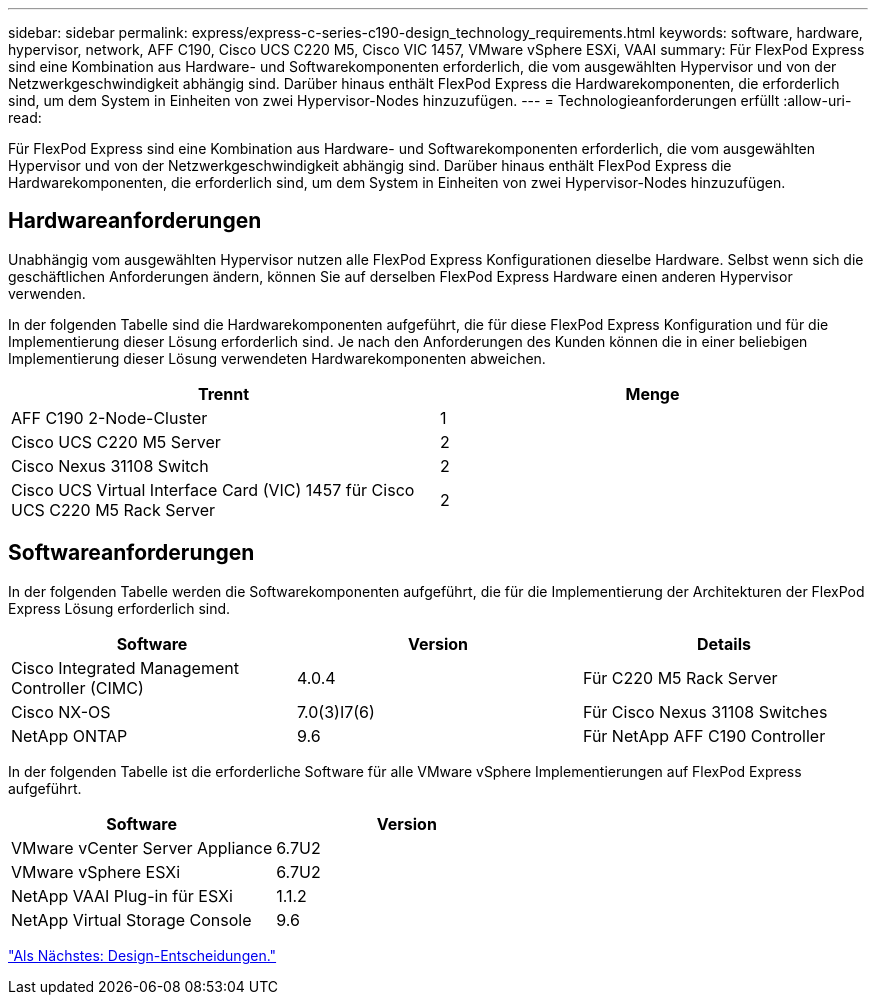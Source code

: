 ---
sidebar: sidebar 
permalink: express/express-c-series-c190-design_technology_requirements.html 
keywords: software, hardware, hypervisor, network, AFF C190, Cisco UCS C220 M5, Cisco VIC 1457, VMware vSphere ESXi, VAAI 
summary: Für FlexPod Express sind eine Kombination aus Hardware- und Softwarekomponenten erforderlich, die vom ausgewählten Hypervisor und von der Netzwerkgeschwindigkeit abhängig sind. Darüber hinaus enthält FlexPod Express die Hardwarekomponenten, die erforderlich sind, um dem System in Einheiten von zwei Hypervisor-Nodes hinzuzufügen. 
---
= Technologieanforderungen erfüllt
:allow-uri-read: 


[role="lead"]
Für FlexPod Express sind eine Kombination aus Hardware- und Softwarekomponenten erforderlich, die vom ausgewählten Hypervisor und von der Netzwerkgeschwindigkeit abhängig sind. Darüber hinaus enthält FlexPod Express die Hardwarekomponenten, die erforderlich sind, um dem System in Einheiten von zwei Hypervisor-Nodes hinzuzufügen.



== Hardwareanforderungen

Unabhängig vom ausgewählten Hypervisor nutzen alle FlexPod Express Konfigurationen dieselbe Hardware. Selbst wenn sich die geschäftlichen Anforderungen ändern, können Sie auf derselben FlexPod Express Hardware einen anderen Hypervisor verwenden.

In der folgenden Tabelle sind die Hardwarekomponenten aufgeführt, die für diese FlexPod Express Konfiguration und für die Implementierung dieser Lösung erforderlich sind. Je nach den Anforderungen des Kunden können die in einer beliebigen Implementierung dieser Lösung verwendeten Hardwarekomponenten abweichen.

[cols="50,50"]
|===
| Trennt | Menge 


| AFF C190 2-Node-Cluster | 1 


| Cisco UCS C220 M5 Server | 2 


| Cisco Nexus 31108 Switch | 2 


| Cisco UCS Virtual Interface Card (VIC) 1457 für Cisco UCS C220 M5 Rack Server | 2 
|===


== Softwareanforderungen

In der folgenden Tabelle werden die Softwarekomponenten aufgeführt, die für die Implementierung der Architekturen der FlexPod Express Lösung erforderlich sind.

[cols="33,33,33"]
|===
| Software | Version | Details 


| Cisco Integrated Management Controller (CIMC) | 4.0.4 | Für C220 M5 Rack Server 


| Cisco NX-OS | 7.0(3)I7(6) | Für Cisco Nexus 31108 Switches 


| NetApp ONTAP | 9.6 | Für NetApp AFF C190 Controller 
|===
In der folgenden Tabelle ist die erforderliche Software für alle VMware vSphere Implementierungen auf FlexPod Express aufgeführt.

[cols="50,50"]
|===
| Software | Version 


| VMware vCenter Server Appliance | 6.7U2 


| VMware vSphere ESXi | 6.7U2 


| NetApp VAAI Plug-in für ESXi | 1.1.2 


| NetApp Virtual Storage Console | 9.6 
|===
link:express-c-series-c190-design_design_choices.html["Als Nächstes: Design-Entscheidungen."]
